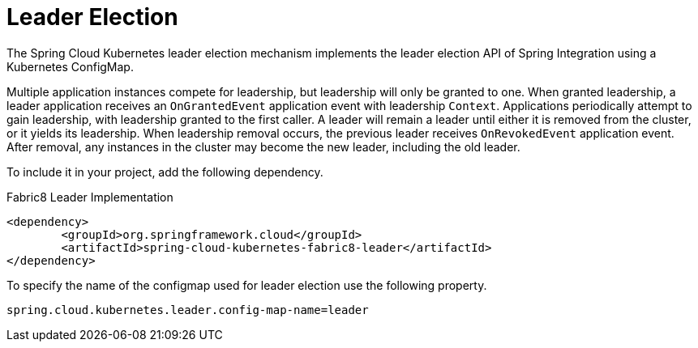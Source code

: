 [[leader-election]]
= Leader Election

The Spring Cloud Kubernetes leader election mechanism implements the leader election API of Spring Integration using a Kubernetes ConfigMap.

Multiple application instances compete for leadership, but leadership will only be granted to one.
When granted leadership, a leader application receives an `OnGrantedEvent` application event with leadership `Context`.
Applications periodically attempt to gain leadership, with leadership granted to the first caller.
A leader will remain a leader until either it is removed from the cluster, or it yields its leadership.
When leadership removal occurs, the previous leader receives `OnRevokedEvent` application event.
After removal, any instances in the cluster may become the new leader, including the old leader.

To include it in your project, add the following dependency.
====
Fabric8 Leader Implementation
[source,xml]
----
<dependency>
	<groupId>org.springframework.cloud</groupId>
	<artifactId>spring-cloud-kubernetes-fabric8-leader</artifactId>
</dependency>
----
====

To specify the name of the configmap used for leader election use the following property.
====
[source,properties]
----
spring.cloud.kubernetes.leader.config-map-name=leader
----
====
